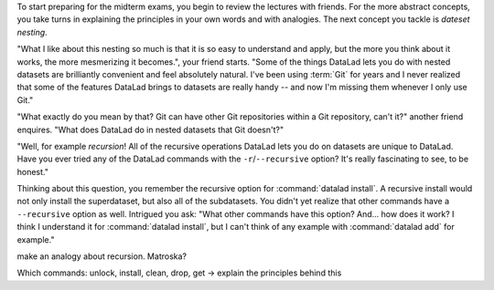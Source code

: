 .. _recursive:


To start preparing for the midterm exams, you begin to review
the lectures with friends. For the more abstract concepts, you
take turns in explaining the principles in your own words and
with analogies. The next concept you tackle is *dateset nesting*.

"What I like about this nesting so much is that it is so easy
to understand and apply, but the more you think about it works,
the more mesmerizing it becomes.", your friend starts. "Some of
the things DataLad lets you do with nested datasets are brilliantly
convenient and feel absolutely natural. I've been using :term:`Git`
for years and I never realized that some of the features DataLad
brings to datasets are really handy -- and now I'm missing them
whenever I only use Git."

"What exactly do you mean by that? Git can have other Git
repositories within a Git repository, can't it?" another friend
enquires. "What does DataLad do in nested datasets that Git doesn't?"

"Well, for example *recursion*! All of the recursive operations
DataLad lets you do on datasets are unique to DataLad. Have you
ever tried any of the DataLad commands with the ``-r``/``--recursive``
option? It's really fascinating to see, to be honest."

Thinking about this question, you remember the recursive option
for :command:`datalad install`. A recursive install would not only
install the superdataset, but also all of the subdatasets. You
didn't yet realize that other commands have a ``--recursive``
option as well. Intrigued you ask: "What other commands have this
option? And... how does it work? I think I understand it for
:command:`datalad install`, but I can't think of any example
with :command:`datalad add` for example."



make an analogy about recursion. Matroska?

Which commands: unlock, install, clean, drop, get
-> explain the principles behind this